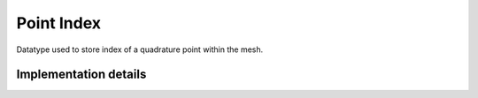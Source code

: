 
.. _point_index:

Point Index
===========

Datatype used to store index of a quadrature point within the mesh.

.. doxygenstruct:: specfem::point::index
   :members:

Implementation details
----------------------

.. doxygenstruct:: specfem::point::index< specfem::dimension::type::dim2 >
    :members:
